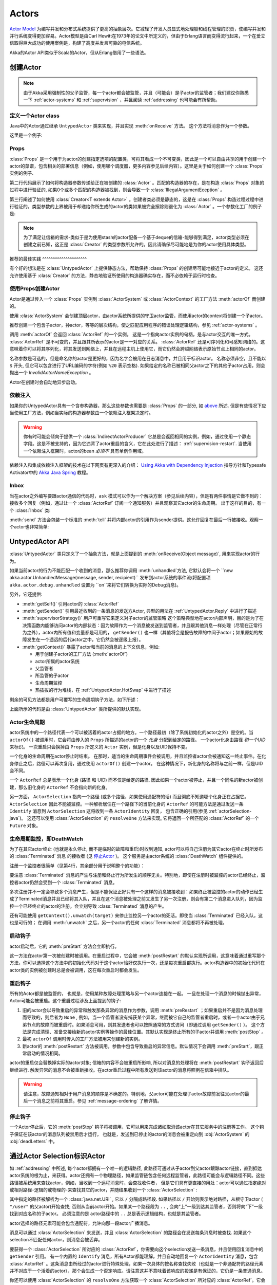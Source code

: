 .. _untyped-actors-java:

################
 Actors
################

`Actor Model`_ 为编写并发和分布式系统提供了更高的抽象层次。它减轻了开发人员显式地处理锁和线程管理的职责，使编写并发和并行系统变得更加容易。Actor模型是由Carl Hewitt在1973年的论文中所定义的，但由于Erlang语言而变得流行起来，一个在爱立信取得巨大成功的使用案例是，构建了高度并发且可靠的电信系统。

Akka的Actor API类似于Scala的Actor，但从Erlang借用了一些语法。

.. _Actor Model: http://en.wikipedia.org/wiki/Actor_model


创建Actor
===============

.. note::
 
 由于Akka采用强制性的父子监管，每一个actor都会被监管，并且（可能会）是子actor的监管者；我们建议你熟悉一下 :ref:`actor-systems` 和 :ref:`supervision` ，并且阅读 :ref:`addressing` 也可能会有所帮助。

定义一个Actor class
-----------------------

Java中的Actor通过继承 ``UntypedActor`` 类来实现，并且实现
:meth:`onReceive` 方法。 这个方法将消息作为一个参数。

这里是一个例子:

.. includecode:: code/docs/actor/MyUntypedActor.java#my-untyped-actor

Props
-----

:class:`Props` 是一个用于为actor的创建指定选项的配置类，可将其看成一个不可变类，因此是一个可以自由共享的用于创建一个actor的菜谱，包含相关的部署信息（例如，使用哪个调度器，更多内容参见后续内容）。这里是关于如何创建一个 :class:`Props` 实例的例子.

.. includecode:: code/docs/actor/UntypedActorDocTest.java#import-props
.. includecode:: code/docs/actor/UntypedActorDocTest.java#creating-props-config

第二行代码展示了如何将构造器参数传递给正在被创建的 :class:`Actor` 。匹配的构造器的存在，是在构造 :class:`Props` 对象的过程中进行验证的, 如果0个或多个匹配的构造器被找到，则会导致一个 :class:`IllegalArgumentEception` 。

第三行阐述了如何使用 :class:`Creator<T extends Actor>` 。创建者类必须是静态的，这是在 :class:`Props` 构造过程过程中进行验证的。类型参数的上界被用于却递给你所生成的actor的类如果被完全擦除则退化为 :class:`Actor` 。一个参数化工厂的例子是:

.. includecode:: code/docs/actor/UntypedActorDocTest.java#parametric-creator

.. note::

  为了满足让信箱的需求-类似于是为使用stash的actor配备一个基于deque的信箱-能够得到满足，actor类型必须在创建之前已知，这正是 :class:`Creator` 的类型参数所允许的。因此请确保尽可能地是为你的actor使用具体类型。

推荐的最佳实践 ^^^^^^^^^^^^^^^^^^^^^

有个好的想法是在 :class:`UntypedActor` 上提供静态方法，帮助保持 :class:`Props` 的创建尽可能地接近于actor的定义。 这还允许使用基于 :class:`Creator` 的方法，静态地验证所使用的构造器确实存在，而不必依赖于运行时检查。

.. includecode:: code/docs/actor/UntypedActorDocTest.java#props-factory

使用Props创建Actor
--------------------------

Actor是通过传入一个 :class:`Props` 实例到 :class:`ActorSystem` 或
:class:`ActorContext` 的工厂方法 :meth:`actorOf` 而创建的。

.. includecode:: code/docs/actor/UntypedActorDocTest.java#import-actorRef
.. includecode:: code/docs/actor/UntypedActorDocTest.java#system-actorOf

使用 :class:`ActorSystem` 会创建顶层actor，由actor系统所提供的守卫actor监管，而使用actor的context将创建一个子actor。

.. includecode:: code/docs/actor/UntypedActorDocTest.java#context-actorOf
   :exclude: plus-some-behavior

推荐创建一个包含子actor，孙actor，等等的层次结构，使之匹配应用程序的错误处理逻辑结构，参见 :ref:`actor-systems` 。

调用 :meth:`actorOf` 会返回 :class:`ActorRef` 的一个实例。 这是一个指向actor实例的句柄，是与actor交互的唯一方式。 :class:`ActorRef` 是不可变的，并且跟其所表示的actor是一一对应的关系。 :class:`ActorRef` 还是可序列化和可感知网络的。这意味着你可以将其序列化，将其发送到网络上，并且在远程主机上使用它，而它仍然会跨越网络表示原始节点上相同的actor。

名称参数是可选的，但是命名你的actor是更好的，因为名字会被用在日志消息中，并且用于标识actor。 名称必须非空，且不能以 ``$`` 开头, 但它可以包含进行了URL编码的字符(例如 ``%20`` 表示空格).  如果给定的名称已被相同父actor之下的其他子actor占用，则会抛出一个 `InvalidActorNameException` 。

Actor在创建时会自动地异步启动。

.. _actor-create-factory:

依赖注入
--------------------

如果你的UntypedActor具有一个含参构造器，那么这些参数也需要是 :class:`Props` 的一部分, 如 `above`__ 所述. 但是有些情况下应当使用工厂方法，例如当实际的构造器参数由一个依赖注入框架决定时。

__ Props_

.. includecode:: code/docs/actor/UntypedActorDocTest.java#import-indirect
.. includecode:: code/docs/actor/UntypedActorDocTest.java
   :include: creating-indirectly
   :exclude: obtain-fresh-Actor-instance-from-DI-framework

.. warning::

  你有时可能会倾向于提供一个 :class:`IndirectActorProducer` 它总是会返回相同的实例，例如，通过使用一个静态字段。这是不被支持的，因为它违背了actor重启的含义，它在此处进行了描述： :ref:`supervision-restart`.
  当使用一个依赖注入框架时，actor的bean *必须不* 具有单例作用域。

依赖注入和集成依赖注入框架的技术在以下网页有更深入的介绍： `Using Akka with Dependency Injection <http://letitcrash.com/post/55958814293/akka-dependency-injection>`_ 指导方针和Typesafe Activator中的 `Akka Java Spring <http://www.typesafe.com/activator/template/akka-java-spring>`_ 教程。

Inbox
---------

当在actor之外编写要跟actor通信的代码时，``ask`` 模式可以作为一个解决方案（参见后续内容），但是有两件事情是它做不到的： 接收多个回复（例如，通过让一个 :class:`ActorRef` 订阅一个通知服务）并且观察其它actor的生命周期。 出于这样的目的，有一个 :class:`Inbox` 类:

.. includecode:: code/docs/actor/InboxDocTest.java#inbox

:meth:`send` 方法会包装一个标准的 :meth:`tell` 并将内部actor的引用作为sender提供。这允许回复在最后一行被接收。观察一个actor也非常简单:

.. includecode:: code/docs/actor/InboxDocTest.java#watch

UntypedActor API
================

:class:`UntypedActor` 类只定义了一个抽象方法，就是上面提到的 :meth:`onReceive(Object message)`,  用来实现actor的行为。

如果当前actor的行为不能匹配一个收到的消息，那么推荐你调用 :meth:`unhandled`方法, 它默认会将一个 ``new akka.actor.UnhandledMessage(message, sender, recipient)`` 发布到actor系统的事件流(将配置项 ``akka.actor.debug.unhandled`` 设置为 ``on``来将它们转换为实际的Debug消息)。

另外，它还提供:

* :meth:`getSelf()` 引用actor的 :class:`ActorRef` 

* :meth:`getSender()` 引用最近收到的一条消息的发送方Actor, 典型的用法在 :ref:`UntypedActor.Reply` 中进行了描述

* :meth:`supervisorStrategy()` 用户可重写它来定义对子actor的监管策略
  这个策略典型地在actor内部声明，目的是为了在决策函数内能够访问actor的内部状态：因为故障作为一个消息被发送到监管者，并且跟其他消息一样处理（尽管在正常行为之外），actor内所有值和变量都是可用的， ``getSender()`` 也一样（其值将会是报告故障的中间子actor；如果原始的故障发生在一个遥远的后代actor之中，它仍然会被逐级上报）。

* :meth:`getContext()` 暴露了actor和当前的消息的上下文信息，例如:

  * 用于创建子actor的工厂方法 (:meth:`actorOf`)
  * actor所属的actor系统
  * 父监管者
  * 所监管的子actor
  * 生命周期监控
  * 热插拔的行为堆栈，在 :ref:`UntypedActor.HotSwap` 中进行了描述

剩余的可见方法都是用户可覆写的生命周期钩子方法，如下所述：

.. includecode:: code/docs/actor/UntypedActorDocTest.java#lifecycle-callbacks

上面所示的代码是由 :class:`UntypedActor` 类所提供的默认实现。

.. _actor-lifecycle-java:

Actor生命周期
---------------

.. image:: ../images/actor_lifecycle.png
   :align: center
   :width: 680

actor系统中的一个路径代表一个可以被活着的actor占据的地方。一个路径最初（除了系统初始化的actor之外）是空的。当 ``actorOf()`` 被调用时，它会将由传入的 ``Props`` 所描述的actor的一个 *化身* 分配到给定的路径。 一个actor化身由路径 *和一个UID* 来标识。 一次重启只会换掉由 ``Props`` 所定义的 ``Actor`` 实例，但是化身以及UID保持不变。

一个化身的生命周期在actor停止时结束。 在那时，适当的生命周期事件会被调用，并且监控者actor会被通知这一终止事件。在化身停止之后，路径可以再次复用，通过使用 ``actorOf()`` 创建一个actor。 在这种情况下，新化身的名称将与之前一样，但是UID会不同。

一个 ``ActorRef`` 总是表示一个化身 (路径 和 UID) 而不仅是给定的路径. 因此如果一个actor被停止，并且一个同名的新actor被创建，那么旧化身的 ``ActorRef`` 不会指向新的化身。

另一方面， ``ActorSelection`` 指向一个路径 (或多个路径，如果使用通配符的话) 而且彻底不知道哪个化身正在占据它。 ``ActorSelection`` 因此不能被监控。一种解析居住在一个路径下的当前化身的 ``ActorRef`` 的可能方法是通过发送一条 ``Identify`` 消息到 ``ActorSelection`` 这将收到一条 ``ActorIdentity`` 回复， 包含正确的引用(参见 :ref:`actorSelection-java`)。 这还可以使用 :class:`ActorSelection` 的 ``resolveOne`` 方法来实现, 它将返回一个所匹配的 :class:`ActorRef` 的一个 ``Future`` 对象。

.. _deathwatch-java:

生命周期监控，即DeathWatch
-----------------------------------

为了在其它actor终止 (也就是永久停止, 而不是临时的故障和重启)时收到通知, actor可以将自己注册为其它actor在终止时所发布的 :class:`Terminated` 消息 的接收者 (见 `停止Actor`_ )。 这个服务是由actor系统的 :class:`DeathWatch` 组件提供的。

注册一个监控者很简单（见第4行，其余部分用于说明整个的功能）：

.. includecode:: code/docs/actor/UntypedActorDocTest.java#import-terminated
.. includecode:: code/docs/actor/UntypedActorDocTest.java#watch

要注意 :class:`Terminated` 消息的产生与注册和终止行为所发生的顺序无关。特别地，即使在注册时被监控的actor已经终止，监控者actor仍然会受到一个 :class:`Terminated` 消息。

多次注册并不一定会导致多个消息产生，但是不能保证正好只有一个这样的消息被接收到：如果终止被监控的actor的动作已经生成了Terminated消息并且已经将其入队，并且在这个消息被处理之前又发生了另一次注册，则会有第二个消息进入队列，因为监控一个已经终止的actor的注册，会立刻导致 :class:`Terminated` 消息的产生。

还有可能使用 ``getContext().unwatch(target)`` 来停止监控另一个actor的死活。即使当 :class:`Terminated` 已经入队，这也是可行的； 在调用 :meth:`unwatch` 之后，另一个actor的任何 :class:`Terminated` 消息都将不再被处理。

启动钩子
----------

actor启动后，它的 :meth:`preStart` 方法会立即执行。

.. includecode:: code/docs/actor/UntypedActorDocTest.java#preStart

这一方法在actor第一次被创建时被调用。在重启过程中，它会被 :meth:`postRestart` 的默认实现所调用，这意味着通过重写那个方法，你可以选择这个方法中的初始化代码对于这个actor恰好仅执行一次，还是每次重启都执行。actor构造器中的初始化代码在actor类的实例被创建时总是会被调用，这在每次重启时都会发生。

重启钩子
-------------

所有的Actor都是被监管的， 也就是，使用某种故障处理策略与另一个actor连接在一起。 一旦在处理一个消息的时候抛出异常，Actor可能会被重启。这个重启过程涉及上面提到的钩子:

1. 旧的actor会以导致重启的异常和触发那条异常的消息作为参数，调用 :meth:`preRestart` ；如果重启并不是因为消息处理而导致的，则后者为 ``None`` , 例如，当一个监管者没有捕获某个异常，继而被它自己的监管者重启时，或者一个actor由于兄弟节点的故障而被重启时。如果消息可用，则其发送者也可以按照通常的方式访问（即通过调用 ``getSender()`` ）。 这个方法是完成清理、准备交接给新的actor实例等操作的最佳位置。其默认实现是终止所有的子actor并调用 :meth:`postStop` 。
2. 最初 ``actorOf`` 调用时传入的工厂方法被用来创建新的实例。
3. 新actor的 :meth:`postRestart` 方法被调用，参数中包含导致重启的异常信息。默认情况下会调用 :meth:`preStart`，跟正常启动的情况相同。

actor的重启仅会替换掉实际的actor对象; 信箱的内容不会被重启所影响, 所以对消息的处理将在 :meth:`postRestart` 钩子返回后继续进行. 触发异常的消息不会被重新接收。在actor重启过程中所有发送到该actor的消息将照例在信箱中排队。

.. warning::
    请注意，故障通知相对于用户消息的顺序是不确定的。特别地，父actor可能在处理子actor故障前发往父actor的最后一个消息之前将其重启。参见 :ref:`message-ordering` 了解详情。


停止钩子
---------

一个Actor停止后，它的 :meth:`postStop` 钩子将被调用，它可以用来完成诸如取消该actor在其它服务中的注册等工作。 这个钩子保证在该actor的消息队列被禁用后才运行， 也就是，发送到已停止的actor的消息会被重定向到 :obj:`ActorSystem` 的 :obj:`deadLetters` 中。


.. _actorSelection-java:

通过Actor Selection标识Actor
======================================

如 :ref:`addressing` 中所述, 每个actor都拥有一个唯一的逻辑路径, 此路径可通过从子actor到父actor跟踪actor链接，直到抵达actor系统的根为止，来获得。actor还拥有一个物理路径，如果监管链包含任何远程监管者，此路径可能会与逻辑路径不同。这些路径被系统用来查找actor，例如，当收到一个远程消息时，会查找收件者， 但是它们具有更直接的用处：actor可以通过指定绝对或相对路径-逻辑的或物理的-来查找其它的actor，并随结果收到一个 :class:`ActorSelection` :

.. includecode:: code/docs/actor/UntypedActorDocTest.java#selection-local

其中指定的路径被解析为一个 :class:`java.net.URI` , 它以 ``/`` 分隔成路径段. 如果路径以 ``/`` 开始则表示绝对路径，从根守卫actor ( ``"/user"`` 的父actor)开始查找; 否则从当前actor开始。如果某一个路径段为 ``..`` , 会向“上”一级到达其监管者，否则将向“下”一级找到对应名称的子actor。 必须注意的是 actor路径中的 ``..``  总是表示逻辑结构，也就是其监管者。 

actor选择的路径元素可能会包含通配符，允许向那一段actor广播消息。

.. includecode:: code/docs/actor/UntypedActorDocTest.java#selection-wildcard

消息可以通过 :class:`ActorSelection` 来发送，并且 :class:`ActorSelection` 的路径会在发送每条消息时被查找. 如果这个selection不匹配任何actor，则消息会被丢弃。

要获得一个 :class:`ActorSelection` 所对应的 :class:`ActorRef`，你需要向这个selection发送一条消息，并且使用回复消息中的 ``getSender`` 引用。 有一个内置的 ``Identify`` 消息，所有Actor都能理解，并且自动地回复一个 ``ActorIdentity`` 消息，包含 :class:`ActorRef` 。这条消息由所经过的actor进行特殊处理，如果一次具体的按名称查找失败（也就是一个非通配符的路径元素并不对应于一个活着的actor），那个会生成一个否定响应。请注意这并不意味着该响应的投递是有保证的，它仍是一条普通消息。

.. includecode:: code/docs/actor/UntypedActorDocTest.java#import-identify
.. includecode:: code/docs/actor/UntypedActorDocTest.java#identify

你还可以使用 :class:`ActorSelection` 的 ``resolveOne`` 方法获取一个 :class:`ActorSelection` 所对应的 :class:`ActorRef`。它会返回一个 ``Future`` ，包含所匹配的 :class:`ActorRef` ，如果这样的actor存在的话。如果这样的actor不存在，或者在所给的 `timeout` 之内没有完成，则会以一个错误 [[akka.actor.ActorNotFound]] 而告终。

如果开启了 :ref:`remoting <remoting-java>` ，则远程actor地址也可以被查找。: 

.. includecode:: code/docs/actor/UntypedActorDocTest.java#selection-remote

一个阐述远程actor查找的例子是 :ref:`remote-sample-java`.

.. note::
  ``actorFor`` 已被废弃，推荐使用 ``actorSelection`` ，因为通过 ``actorFor`` 所获取的引用，对于本地和远程actor具有不同的行为。
  在本地actor的情形下，所指的actor需要在查找之前存在，否则所获取的引用会是一个 :class:`EmptyLocalActorRef`。
  即使具有相同路径的actor在获取actor引用之后被创建，这也成立。
  对于使用 `actorFor` 获取的远程actor引用，其行为是不同的，向这样一个引用发送消息，在后台针对每次消息发送都会根据路径在远程系统中查找actor。

消息与不可变对象
=========================

**IMPORTANT**: 消息可以是任何类型的对象，但必须是不可变的。（目前） Akka还无法强制不可变，所以这一点必须作为约定。

以下是一个不可变消息的例子:

.. includecode:: code/docs/actor/ImmutableMessage.java#immutable-message

发送消息 Send messages
=============

向actor发送消息需要使用下列方法之一。

* ``tell`` means “fire-and-forget”, 例如，异步发送一个消息并立即返回。
* ``ask`` 同步发送一个消息，并且返回一个 :class:`Future` 表示可能的回复。

消息的顺序是基于每个发送者来单独保证的。

.. note::

	使用 ``ask`` 隐含了一些性能开销，因为必须对超时进行跟踪，且需要将一个 ``Promise`` 桥接为一个 ``ActorRef`` ，并且它必须在远程环境下可访问。 因此为了性能，应当总是优先使用，``tell`` ，仅在迫不得已的情况下才使用 ``ask`` 。

在所有这些方法中，你可以选择传递哪个 ``ActorRef`` 。这样做仅供练习，这将允许接收消息的actor能够回复你的消息，因为sender引用同消息一起发送。

.. _actors-tell-sender-java:

Tell: Fire-forget
-----------------

这是发送消息的推荐方式。 不会在等待消息时阻塞。它会带来最好的并发性和可伸缩性。

.. includecode:: code/docs/actor/UntypedActorDocTest.java#tell

发送者引用会随着消息而传递，并且在接收者actor处理消息时可通过 :meth:`getSender()` 方法访问。 再actor内部，发送者总应当是 :meth:`getSelf` , 但有些情况下回复消息应当被路由到其他actor—例如父actor—在这种情况下 :meth:`tell` 的第二个参数应当会有所不同。 在actor外部，并且不需要回复，则第二个参数可以为 ``null``; 如果在actor外部发送消息时需要回复，那么你可以使用下面讲到的ask模式。 

Ask: 发送和接收Future
----------------------------

``ask`` 模式既涉及actor又涉及future, 所以它是作为一种使用模式而提供，而不是  :class:`ActorRef` 的一个方法:

.. includecode:: code/docs/actor/UntypedActorDocTest.java#import-ask
.. includecode:: code/docs/actor/UntypedActorDocTest.java#ask-pipe

上面的例子展示了将 ``ask`` 模式同future上的 ``pipeTo`` 模式一起展示，因为这是一种常用的组合。 请注意上面所有的调用都是完全非阻塞和异步的： ``ask`` 产生 :class:`Future`, 使用 :meth:`Futures.sequence` 和 :meth:`map` 方法将两个future组合成一个新的future，然后 ``pipe`` 安装了一个 ``onComplete`` -处理函数到这个future， 导致合并后的  :class:`Result` 被提交到另一个actor。

使用 ``ask`` 将会跟 ``tell`` 一样发送消息给接收方actor, 并且接收方必须通过 ``getSender().tell(reply, getSelf())`` 来发送回复，从而使用一个值来完成所返回的 :class:`Future` 。 ``ask`` 操作涉及创建一个内部actor来处理回复，这需要设置一个超时时间，在此之后销毁这个actor，从而避免资源泄漏；在下面查看更多信息。

.. warning::

    如果要以异常来结束一个future，你需要发送一个 Failure 消息到发送方。当actor处理消息时抛出异常，这个操作 *不会自动完成* 。

.. includecode:: code/docs/actor/UntypedActorDocTest.java#reply-exception

如果一个actor没有完成future, 它会在作为 ``ask`` 参数传入的超时时间之后到期；这会以 :class:`AskTimeoutException` 来完成 :class:`Future` 。

参阅 :ref:`futures-java` 以了解更多关于等待和查询future的信息。

``Future`` 的 ``onComplete`` , ``onResult`` 或 ``onTimeout`` 方法用来注册一个回调，以便在Future完成时得到通知。这给了你一种避免阻塞的方式。 

.. warning::

   在使用future回调时, 在actor内部你要小心避免捕获该actor的引用, 也就是不要在回调中调用该actor的方法或访问其可变状态。这会破坏actor的封装，并可能引入同步bug和竞态条件， 因为回调与此actor会被并发地调度。不幸的是目前还没有一种编译时的方法能够探测到这种非法访问。 另外请参阅: :ref:`jmm-shared-state`。

转发消息
---------------

你可以将消息从一个actor转发给另一个。这意味着虽然经过了一个‘中介’，但最初的发送者地址/引用将保持不变。当实现用作路由器、负载均衡器、备份等的actor时，这会很有用。 你还需要传递你的context变量。

.. includecode:: code/docs/actor/UntypedActorDocTest.java#forward

接收消息
================

当Actor收到消息时，消息会被传入 ``onReceive`` 方法, 这是 ``UntypedActor`` 基类的一个抽象方法，在Actor中必须被定义。

这是一个例子：

.. includecode:: code/docs/actor/MyUntypedActor.java#my-untyped-actor

if-instanceof 检查的一个替代方案是使用 `Apache Commons MethodUtils
<http://commons.apache.org/beanutils/api/org/apache/commons/beanutils/MethodUtils.html#invokeMethod(java.lang.Object,%20java.lang.String,%20java.lang.Object)>`_ 来调用一个参数类型与消息类型匹配的指定名称的方法。

.. _UntypedActor.Reply:

回复消息
=================

如果你需要一个用来回复消息的句柄，可以使用 ``getSender()`` , 它是一个ActorRef。 你可以用 ``getSender().tell(replyMsg, getSelf())`` 向这个引用发送消息来进行回复. 你也可以将这个Actor引用保存起来，用于以后回复。如果没有sender (消息不是使用actor或future上下文来发送的) 那么 sender默认为 ‘dead-letter’ actor引用。

.. includecode:: code/docs/actor/UntypedActorDocTest.java#reply
   :exclude: calculate-result

消息接收超时
===============

`UntypedActorContext` 的 :meth:`setReceiveTimeout` 方法可定义一段不活跃超时时间，在此之后会触发一个 `ReceiveTimeout` 消息发送。如果指定的话，接收函数应当能够处理 `akka.actor.ReceiveTimeout` 消息。
1 毫秒是所支持的最短超时时间。

请注意接收超时可能刚好在另一个消息入队之后引起 `ReceiveTimeout` 消息并将其入队；因此**并不能保证**接收超时消息之前的空闲时间一定跟方法中所配置的超时时间吻合。

一旦设置之后，接收超时会保持有效（也就是在不活跃时间之后重复发生）。传入 `Duration.Undefined` 可以关闭这项功能。

.. includecode:: code/docs/actor/MyReceiveTimeoutUntypedActor.java#receive-timeout

.. _stopping-actors-java:

停止Actor
===============

actor的终止是通过调用``ActorRefFactory``，即 ``ActorContext`` 或 ``ActorSystem`` 的 :meth:`stop` 方法。 通常context被用来停止子actor，而system用来停止顶层actor. actor实际的停止操作是异步执行的， 也就是 :meth:`stop` 可能在actor被停止之前返回。

如果当前有正在处理的消息，对该消息的处理将在actor停止之前完成，但是信箱中另外的消息将不会被处理。默认情况下这些消息会被送到 :obj:`ActorSystem` 的 :obj:`deadLetters` , 但是这取决于信箱的实现。 

actor的停止分两步: 第一步actor将暂停对信箱的处理，向所有子actor发送终止命令，然后处理来自子actor的终止通知，直到所有一个子actor已停止， 最后终止自己 (调用 :meth:`postStop` , 清空信箱, 向 :ref:`DeathWatch <deathwatch-java>` 发布 :class:`Terminated` , 告知其监管者)。 这个过程保证actor系统中的子树以一种有序的方式终止, 将终止命令传播到叶子结点并将其确认消息收集到被停止的监管者。如果其中某个actor没有响应 (也就是，由于处理一条消息用了太长时间以至于没有收到停止命令), 则整个过程将会被卡住。

在 :meth:`ActorSystem.shutdown()` 被调用时, 系统根监管actor会被停止，以上所述的过程将保证整个系统的正确终止。 

:meth:`postStop()` 钩子是在actor被完全停止以后调用的。这允许清理资源:

.. includecode:: code/docs/actor/UntypedActorDocTest.java#postStop
   :exclude: clean-up-resources-here

.. note::

    由于actor的终止是异步的, 你不能马上重用你刚刚终止的子actor的名字；这会导致 :class:`InvalidActorNameException` 。 你应该 :meth:`watch()` 正在终止的actor，并且在响应最终到达的 :class:`Terminated` 消息时创建它的替代者。

.. _poison-pill-java:

PoisonPill
----------

你也可以向actor发送 akka.actor.PoisonPill 消息, 这个消息处理完成后actor会被终止。 PoisonPill跟普通消息一样被放进队列，因此会在已经进入信箱队列的其它消息之后被处理。

用法如下：

.. includecode:: code/docs/actor/UntypedActorDocTest.java
   :include: poison-pill

优雅地终止 Graceful Stop
-------------

如果你想等待终止过程的结束，或者编排若干actor的有序终止，可以使用 
:meth:`gracefulStop` :

.. includecode:: code/docs/actor/UntypedActorDocTest.java
   :include: import-gracefulStop

.. includecode:: code/docs/actor/UntypedActorDocTest.java
   :include: gracefulStop

.. includecode:: code/docs/actor/UntypedActorDocTest.java
   :include: gracefulStop-actor

当 ``gracefulStop()`` 成功返回时, actor的 ``postStop()`` 钩子将已执行: 在 ``postStop()`` 末尾和 ``gracefulStop()`` 的返回之间存在一个 happens-before 边界。

在上例中，一个自定义的 ``Manager.SHUTDOWN`` 被发送给目标actor来开启停止actor的过程。你可以使用 ``PoisonPill`` 来做到这一点，但那样你在停止目标actor之前就只能同其他actor进行可能性很有限的交互。简单的清理任务可以在 ``postStop`` 中处理。.

.. warning::

  记住一点，actor的停止和它的名称被注销，是独立的事件，相互异步地发生。因此你可能发现在 ``gracefulStop()`` 返回之后，名称仍然被占用。为了保证正确的注销，应当只从你能够控制的监管者内重用名称，并且只在 :class:`Terminated` 消息的响应中进行，也就是，不适用于顶层actor。

.. _UntypedActor.HotSwap:

HotSwap
=======

Upgrade
-------

Akka支持在运行时热插拔Actor的消息循环 (例如其实现)。从Actor内部使用 ``getContext().become`` 方法。 热插拔的代码保留在一个堆栈中，可以进行push (替换栈顶或添加到栈顶) 和 pop操作.

.. warning::
  请注意actor被监管者重启时会恢复到起始的行为。

使用 ``getContext().become`` 来热插拔Actor:

.. includecode:: code/docs/actor/UntypedActorDocTest.java
   :include: import-procedure

.. includecode:: code/docs/actor/UntypedActorDocTest.java
   :include: hot-swap-actor

:meth:`become` 方法的变化形式用于多种不同的东西， 例如实现一个有限状态自动机(FSM). 它会替换当前行为 (也就是，行为堆栈的栈顶), 这意味着你不需要使用:meth:`unbecome`, 相反地总是将下一个行为显式地安装。

另一种使用 :meth:`become` 的方式并不是替换，而是向栈顶添加元素。在这种情况下，必须仔细确保 “pop”操作 (也就是， :meth:`unbecome` ) 的数目最终匹配“push” 操作的数目，否则这实际上是内存泄漏 (因此这种行为不是默认的).

.. includecode:: code/docs/actor/UntypedActorSwapper.java#swapper

Stash
=====

``UntypedActorWithStash`` 类允许actor临时隐藏那些actor当前的行为不能或不应当处理的消息。 当更改actor的消息处理器时，也就是刚好在调用 ``getContext().become()`` 或 ``getContext().unbecome()`` 之前，所有隐藏的消息可以变为"非隐藏"（unstashed）, 于是将其插入到actor信箱的最前端。这样，隐藏的消息将按照最初接收的顺序来进行处理，一个继承 ``UntypedActorWithStash`` 的actor会自动获得一个基于双端队列的信箱。

.. note::

    抽象类 ``UntypedActorWithStash`` 实现了标记接口 ``RequiresMessageQueue<DequeBasedMessageQueueSemantics>`` ，请求系统为actor自动选择一个基于双端队列的信箱实现，参见信箱文档: :ref:`mailboxes-java`.

这里是 ``UntypedActorWithStash`` 类的一个实战示例:

.. includecode:: code/docs/actor/UntypedActorDocTest.java#import-stash
.. includecode:: code/docs/actor/UntypedActorDocTest.java#stash

调用 ``stash()`` 添加当前消息 (actor最新收到的消息) 到actor的stash中。它通常在actor消息处理器的default分支进行调用，从而将其他分支未处理的消息隐藏起来。将同一条消息隐藏两次是非法的；这么做会导致一个 ``IllegalStateException`` 被抛出。stash还可以是有界的，在这种情况下调用 ``stash()`` 可能导致超出容量, 这将导致一个 ``StashOverflowException`` 。 stash 的容量可以通过信箱配置中的 ``stash-capacity`` 设置项(一个 ``Int``)来进行配置。

调用 ``unstashAll()`` 会将stash中的消息放入actor的信箱队列，直到信箱的容量（如果设置了的话）耗尽（注意来自stash中的消息会放到信箱头部）。 万一信箱溢出，一个 ``MessageQueueAppendFailedException`` 会被抛出。调用 ``unstashAll()`` 之后，stash保证为空。

stash是由一个 ``scala.collection.immutable.Vector`` 来支撑的。 因此，可隐藏特别大量的消息，而不会明显影响性能。

注意stash是actor临时状态的一部分，不同于信箱。因此，它应该像actor状态中的其它具有相同性质的部分一样管理。 :class:`UntypedActorWithStash` 所实现的 :meth:`preRestart` 会调用 ``unstashAll()`` ，这通常是符合所需的行为。

.. note::

  如果你想强制你的actor只使用无边界的stash，那么你应当转而使用 ``UntypedActorWithUnboundedStash`` 。


.. _killing-actors-java:

杀死actor Killing an Actor
================

你可以发送 ``Kill``  消息来杀死actor， 这将导致actor抛出一个 :class:`ActorKilledException`, 触发一个错误。 这个actor会暂停其操作，并且其监管者会被询问如何处理这个错误， 这可能意味着继续这个actor，重启它，或者完全终止它。参见 :ref:`supervision-directives` 了解更多信息。

像如下这样使用 ``Kill`` ：

.. includecode:: code/docs/actor/UntypedActorDocTest.java
   :include: kill

Actor 与 异常
=====================

在消息被actor处理的过程中可能会抛出异常，例如数据库异常。 

消息会受到什么影响
---------------------------

如果消息处理过程中（即从信箱中取出并交给当前行为后）发生了异常，这个消息将丢失。必须明白它不会被放回到信箱中。所以如果你希望重试对一个消息的处理，你需要自己捕获异常，并且重试你的代码。请确保限制了重试的次数，因为你不会希望系统出现活锁 (从而消耗大量CPU循环，却毫无进展)。 另一种可能是查看 :ref:`PeekMailbox pattern <mailbox-acking>`.

信箱会受到什么影响
---------------------------

如果消息处理过程中发生异常，信箱不会发生任何变化。如果actor被重启，将使用相同的信箱。因此信箱中的所有消息都还在。 

actor会受到什么影响
-------------------------

如果actor中的代码抛出了异常，此actor会被暂停，并且监管流程会启动（参见 :ref:`supervision` ）取决于监管者的决定，这个actor会被继续（就像什么都没有发生），重启（擦除其内部状态并从头开始）或终止。

初始化模式
=======================

Acotr所提供的丰富的生命周期钩子方法提供了实现各种各样的初始化模式的实用工具箱。在 ``ActorRef`` 的一生中, 一个actor可能会经历多次重启，其中旧的实例被一个全新的实例取代，对于只能看到 ``ActorRef`` 的外界，重启是不可见的。

可以认为新实例是一个 "化身". 初始化可能对于actor的每个化身都是必须的，但有时会需要让初始化只在 ``ActorRef`` 创建时产生的第一个实例上进行。接下来的小节提供了针对不同初始化需求的模式。

通过构造器进行初始化
------------------------------

使用构造器进行初始化有很多好处。首先，它使得 ``val`` 字段能够被用来保存acotr实例一生中不会改变的任何状态，使得actor的实现更加假装。构造器对actor的每个化身都会调用，因此actor内部总是可以假设正确的初始化已经进行。这也是此方式的缺点，因为有时可能想避免再重启时重新初始化内部状态。例如，在重启时保留子actor常常是有用的。下一节针对这种情况提供了一种模式。

通过preStart完成初始化
---------------------------

actor的 ``preStart()`` 方法只在第一个实例初始化时被直接调用一次，也就是，在创建其 ``ActorRef`` 时。 在重启的情况下, ``preStart()`` 是在 ``postRestart()`` 中调用的， 因此如果不覆盖的话， ``preStart()`` 会在每个化身上被调用。然而，覆盖 ``postRestart()`` 能够关闭这种行为，并确保 ``preStart()`` 仅被调用一次。

这种模式的一种用途是禁止在重启时为子actor创建新的 ``ActorRef``。 这可通过覆盖 ``preRestart()`` 来实现:

.. includecode:: code/docs/actor/InitializationDocSpecJava.java#preStartInit

请注意，子actor *仍然会被重启* ，但是不会创建新的 ``ActorRef`` 。可以将相同的原则递归应用到子actor，确保其 ``preStart()`` 仅在创建其引用时会被调用一次。

更多信息请参见 :ref:`supervision-restart`.

通过消息传递进行初始化
----------------------------------

有些情况下，在构造方法中出啊如actor初始化所需的所有信息室不可能的，例如当存在循环依赖时。在这种情况下，actor应当监听初始化消息，并且使用 ``become()`` 或有限状态自动机的状态转换，来编码actor已初始化和未初始化的状态。

.. includecode:: code/docs/actor/InitializationDocSpecJava.java#messageInit

如果这个actor可能在其初始化之前接收消息，一个使用的工具是 ``Stash`` ，可将消息保存起来，直到初始化完成，并且在actor已初始化之后回放这些消息。

.. warning::

  这个模式应当谨慎使用，并且仅当上述模式都不适用时才采用。 一个可能存在的问题是，消息被发往远程actor时可能会丢失。而且，在未初始化的状态下发布一个 ``ActorRef`` 可能导致它在初始化完成之前接收到用户消息。
